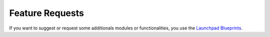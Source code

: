 
.. i18n: Feature Requests
.. i18n: ----------------

Feature Requests
----------------

.. i18n: If you want to suggest or request some additionals modules or functionalities, you use the
.. i18n: `Launchpad Blueprints <https://blueprints.launchpad.net/openobject>`_.

If you want to suggest or request some additionals modules or functionalities, you use the
`Launchpad Blueprints <https://blueprints.launchpad.net/openobject>`_.

.. i18n: .. todo:: extend the 'Feature Requests' section

.. todo:: extend the 'Feature Requests' section
